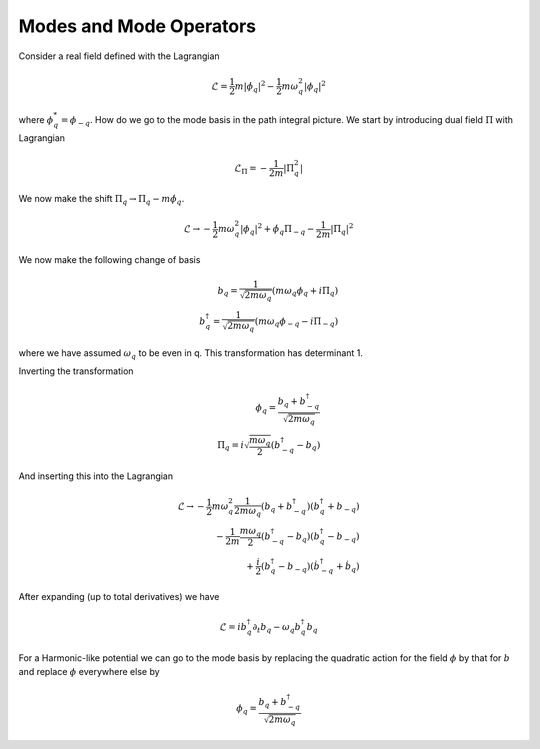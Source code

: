 .. _modes::

Modes and Mode Operators
=========================

Consider a real field defined with the Lagrangian

.. math::

    \mathcal{L} =  \frac{1}{2} m |\dot{\phi}_q|^2 -\frac{1}{2} m \omega_q^2 |\phi_q|^2

where :math:`\phi^*_q = \phi_{-q}`.
How do we go to the mode basis in the path integral picture.
We start by introducing dual field :math:`\Pi` with Lagrangian

.. math::

    \mathcal{L}_\Pi = -\frac{1}{2m}|\Pi_q^2|

We now make the shift :math:`\Pi_q \to \Pi_q - m\dot{\phi}_q`.

.. math::

    \mathcal{L} \to - \frac{1}{2} m \omega_q^2 |\phi_q|^2 + \dot{\phi}_q \Pi_{-q} - \frac{1}{2m} |\Pi_q|^2

We now make the following change of basis

.. math::

    b_q = \frac{1}{\sqrt{2m\omega_q}}\left(m\omega_q\phi_q + i \Pi_q\right)\\
    b^\dagger_q = \frac{1}{\sqrt{2m\omega_q}}\left(m\omega_q\phi_{-q} - i \Pi_{-q}\right)

where we have assumed :math:`\omega_q` to be even in q.
This transformation has determinant 1.

Inverting the transformation

.. math::

    \phi_q = \frac{b_q + b^\dagger_{-q}}{\sqrt{2m\omega_q}}\\
    \Pi_q = i\sqrt{\frac{m \omega_q}{2}} \left(b^\dagger_{-q} - b_q\right)

And inserting this into the Lagrangian


.. math::

    \mathcal{L} \to
    - \frac{1}{2} m \omega_q^2 \frac{1}{2m\omega_q} \left(b_q + b^\dagger_{-q}\right)\left(b^\dagger_q + b_{-q}\right)\\
    - \frac{1}{2m} \frac{m \omega_q}{2}\left(b^\dagger_{-q} - b_q\right) \left(b^\dagger_{q} - b_{-q}\right)\\
    + \frac{i}{2} \left(b^\dagger_{q} - b_{-q}\right) \left(\dot{b}^\dagger_{-q} + \dot{b}_q\right)

After expanding (up to total derivatives) we have

.. math::

    \mathcal{L} = i b^\dagger_{q} \partial_t b_q - \omega_q b^\dagger_q b_q

For a Harmonic-like potential we can go to the mode basis by replacing the quadratic action for the field :math:`\phi` by
that for :math:`b` and replace :math:`\phi` everywhere else by


.. math::

    \phi_q = \frac{b_q + b^\dagger_{-q}}{\sqrt{2m\omega_q}}
